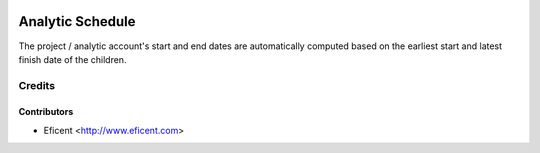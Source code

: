 .. image:: https://img.shields.io/badge/license-AGPL--3-blue.png
   :target: https://www.gnu.org/licenses/agpl
   :alt: License: AGPL-3

=================
Analytic Schedule
=================

The project / analytic account's start and end dates are automatically
computed based on the earliest start and latest finish date of the
children.

Credits
=======

Contributors
------------

* Eficent <http://www.eficent.com>
